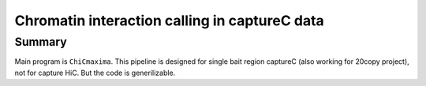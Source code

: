 Chromatin interaction calling in captureC data
==================================










Summary
^^^^^^


Main program is ``ChiCmaxima``. This pipeline is designed for single bait region captureC (also working for 20copy project), not for capture HiC. But the code is generilizable. 









